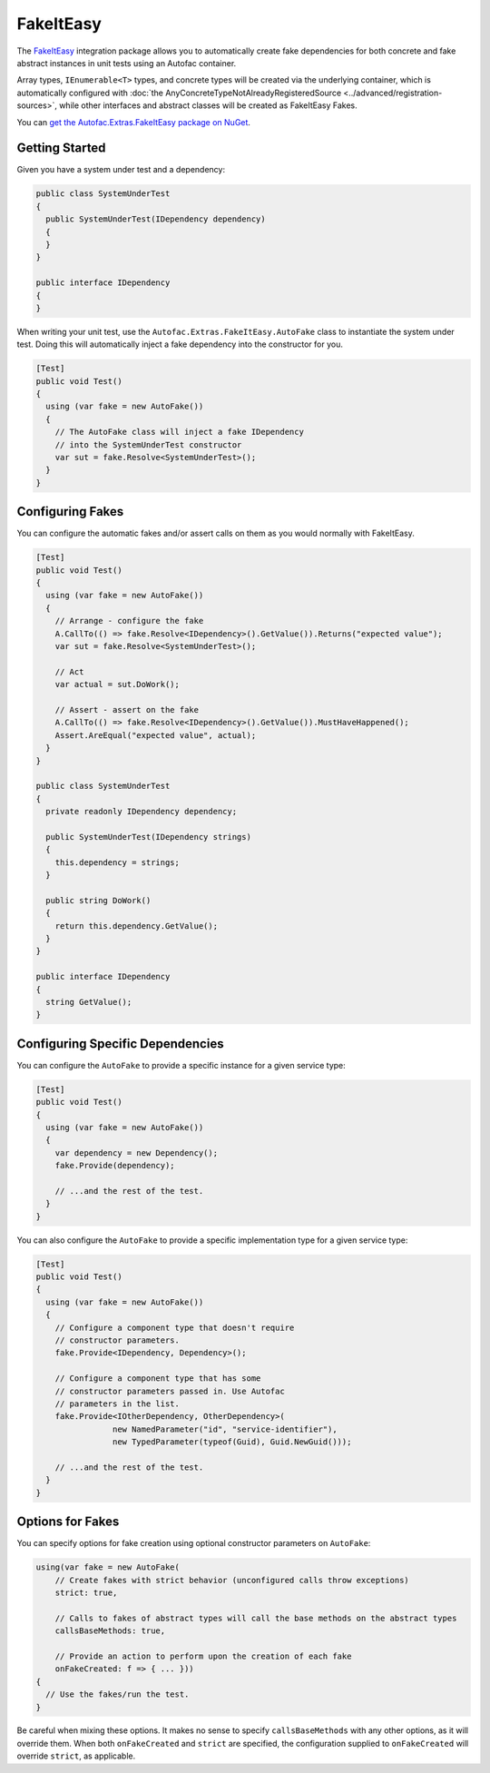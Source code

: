 ==========
FakeItEasy
==========

The `FakeItEasy <http://fakeiteasy.github.io>`_ integration package allows you to automatically create fake dependencies for both concrete and fake abstract instances in unit tests using an Autofac container.

Array types, ``IEnumerable<T>`` types, and concrete types will be created via the underlying container, which is automatically configured with :doc:`the AnyConcreteTypeNotAlreadyRegisteredSource  <../advanced/registration-sources>`, while other interfaces and abstract classes will be created as FakeItEasy Fakes.

You can `get the Autofac.Extras.FakeItEasy package on NuGet <https://nuget.org/packages/Autofac.Extras.FakeItEasy>`_.

Getting Started
===============

Given you have a system under test and a dependency:

.. sourcecode:: csharp

    public class SystemUnderTest
    {
      public SystemUnderTest(IDependency dependency)
      {
      }
    }

    public interface IDependency
    {
    }

When writing your unit test, use the ``Autofac.Extras.FakeItEasy.AutoFake`` class to instantiate the system under test. Doing this will automatically inject a fake dependency into the constructor for you.

.. sourcecode:: csharp

    [Test]
    public void Test()
    {
      using (var fake = new AutoFake())
      {
        // The AutoFake class will inject a fake IDependency
        // into the SystemUnderTest constructor
        var sut = fake.Resolve<SystemUnderTest>();
      }
    }

Configuring Fakes
=================

You can configure the automatic fakes and/or assert calls on them as you would normally with FakeItEasy.

.. sourcecode:: csharp

    [Test]
    public void Test()
    {
      using (var fake = new AutoFake())
      {
        // Arrange - configure the fake
        A.CallTo(() => fake.Resolve<IDependency>().GetValue()).Returns("expected value");
        var sut = fake.Resolve<SystemUnderTest>();

        // Act
        var actual = sut.DoWork();

        // Assert - assert on the fake
        A.CallTo(() => fake.Resolve<IDependency>().GetValue()).MustHaveHappened();
        Assert.AreEqual("expected value", actual);
      }
    }

    public class SystemUnderTest
    {
      private readonly IDependency dependency;

      public SystemUnderTest(IDependency strings)
      {
        this.dependency = strings;
      }

      public string DoWork()
      {
        return this.dependency.GetValue();
      }
    }

    public interface IDependency
    {
      string GetValue();
    }

Configuring Specific Dependencies
=================================

You can configure the ``AutoFake`` to provide a specific instance for a given service type:

.. sourcecode:: csharp

    [Test]
    public void Test()
    {
      using (var fake = new AutoFake())
      {
        var dependency = new Dependency();
        fake.Provide(dependency);

        // ...and the rest of the test.
      }
    }

You can also configure the ``AutoFake`` to provide a specific implementation type for a given service type:

.. sourcecode:: csharp

    [Test]
    public void Test()
    {
      using (var fake = new AutoFake())
      {
        // Configure a component type that doesn't require
        // constructor parameters.
        fake.Provide<IDependency, Dependency>();

        // Configure a component type that has some
        // constructor parameters passed in. Use Autofac
        // parameters in the list.
        fake.Provide<IOtherDependency, OtherDependency>(
                    new NamedParameter("id", "service-identifier"),
                    new TypedParameter(typeof(Guid), Guid.NewGuid()));

        // ...and the rest of the test.
      }
    }

Options for Fakes
=================

You can specify options for fake creation using optional constructor parameters on ``AutoFake``:

.. sourcecode:: csharp

    using(var fake = new AutoFake(
        // Create fakes with strict behavior (unconfigured calls throw exceptions)
        strict: true,

        // Calls to fakes of abstract types will call the base methods on the abstract types
        callsBaseMethods: true,

        // Provide an action to perform upon the creation of each fake
        onFakeCreated: f => { ... }))
    {
      // Use the fakes/run the test.
    }

Be careful when mixing these options. It makes no sense to specify ``callsBaseMethods`` with any other options, as it will override them. When both ``onFakeCreated`` and ``strict`` are specified, the configuration supplied to ``onFakeCreated`` will override ``strict``, as applicable.
